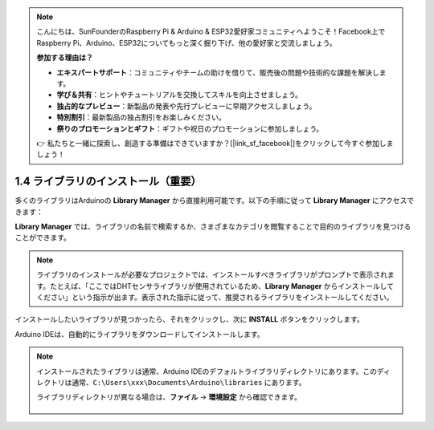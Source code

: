 .. note::

    こんにちは、SunFounderのRaspberry Pi & Arduino & ESP32愛好家コミュニティへようこそ！Facebook上でRaspberry Pi、Arduino、ESP32についてもっと深く掘り下げ、他の愛好家と交流しましょう。

    **参加する理由は？**

    - **エキスパートサポート**：コミュニティやチームの助けを借りて、販売後の問題や技術的な課題を解決します。
    - **学び＆共有**：ヒントやチュートリアルを交換してスキルを向上させましょう。
    - **独占的なプレビュー**：新製品の発表や先行プレビューに早期アクセスしましょう。
    - **特別割引**：最新製品の独占割引をお楽しみください。
    - **祭りのプロモーションとギフト**：ギフトや祝日のプロモーションに参加しましょう。

    👉 私たちと一緒に探索し、創造する準備はできていますか？[|link_sf_facebook|]をクリックして今すぐ参加しましょう！

1.4 ライブラリのインストール（重要）
======================================

多くのライブラリはArduinoの **Library Manager** から直接利用可能です。以下の手順に従って **Library Manager** にアクセスできます：

**Library Manager** では、ライブラリの名前で検索するか、さまざまなカテゴリを閲覧することで目的のライブラリを見つけることができます。

.. note::

   ライブラリのインストールが必要なプロジェクトでは、インストールすべきライブラリがプロンプトで表示されます。たとえば、「ここではDHTセンサライブラリが使用されているため、**Library Manager** からインストールしてください」という指示が出ます。表示された指示に従って、推奨されるライブラリをインストールしてください。

.. image:: img/install_lib3.png

インストールしたいライブラリが見つかったら、それをクリックし、次に **INSTALL** ボタンをクリックします。

.. image:: img/install_lib2.png

Arduino IDEは、自動的にライブラリをダウンロードしてインストールします。

.. note::

   インストールされたライブラリは通常、Arduino IDEのデフォルトライブラリディレクトリにあります。このディレクトリは通常、``C:\Users\xxx\Documents\Arduino\libraries`` にあります。

   ライブラリディレクトリが異なる場合は、**ファイル** -> **環境設定** から確認できます。

      .. image:: img/install_lib1.png
